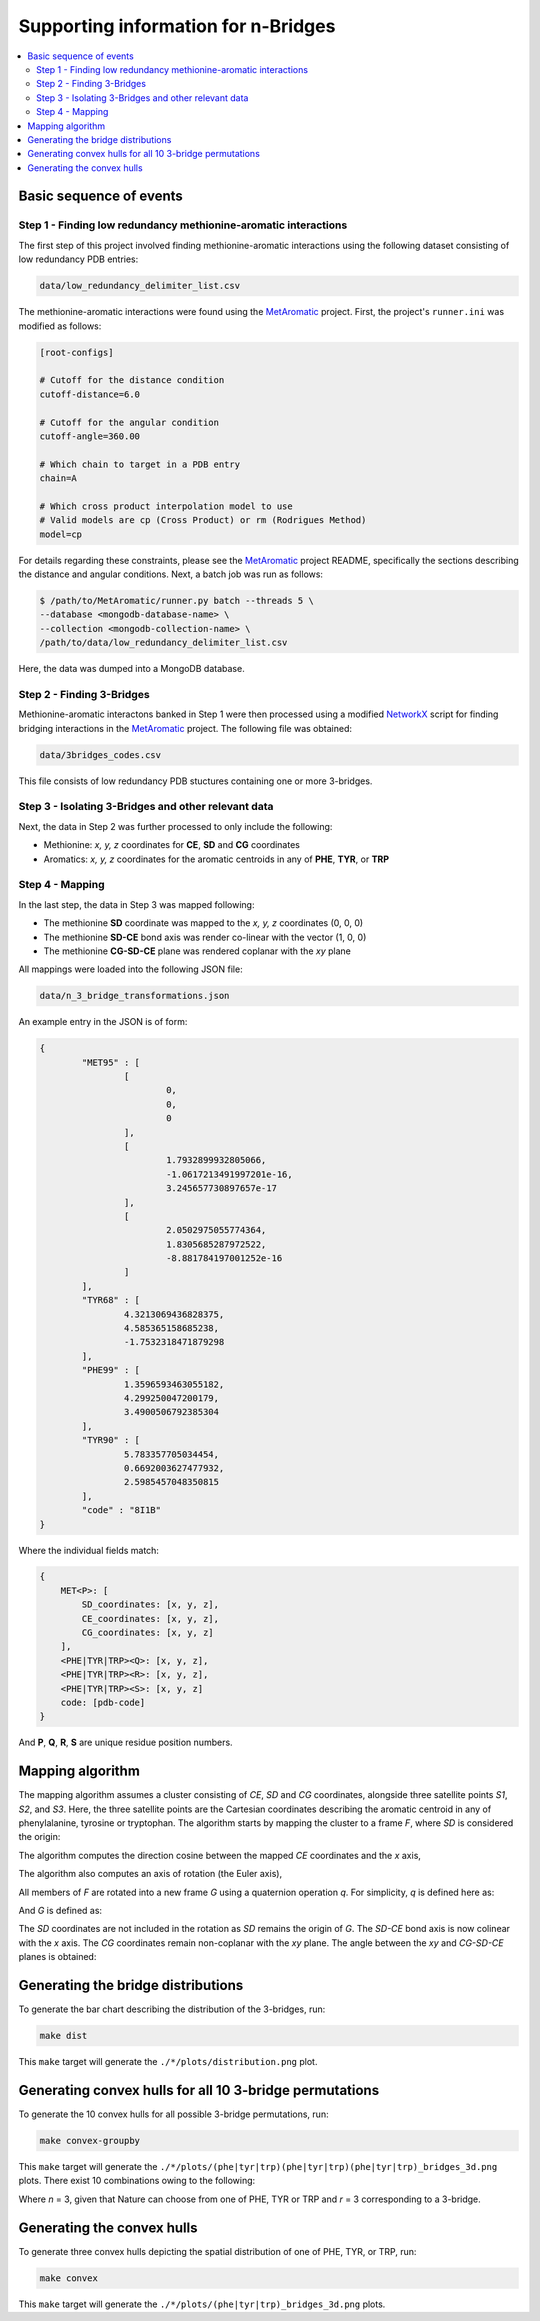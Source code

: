 Supporting information for n-Bridges
==================================================

.. contents::
  :local:
  :depth: 3

Basic sequence of events
--------------------------------------------------

Step 1 - Finding low redundancy methionine-aromatic interactions
^^^^^^^^^^^^^^^^^^^^^^^^^^^^^^^^^^^^^^^^^^^^^^^^^^
The first step of this project involved finding methionine-aromatic interactions using the following dataset consisting of
low redundancy PDB entries:

.. code-block:: bash

    data/low_redundancy_delimiter_list.csv

The methionine-aromatic interactions were found using the `MetAromatic <https://github.com/dsw7/MetAromatic>`_ project. First, the project's ``runner.ini`` was modified as follows:

.. code-block:: ini

    [root-configs]

    # Cutoff for the distance condition
    cutoff-distance=6.0

    # Cutoff for the angular condition
    cutoff-angle=360.00

    # Which chain to target in a PDB entry
    chain=A

    # Which cross product interpolation model to use
    # Valid models are cp (Cross Product) or rm (Rodrigues Method)
    model=cp

For details regarding these constraints, please see the `MetAromatic <https://github.com/dsw7/MetAromatic>`_ project README, specifically the sections describing the distance
and angular conditions. Next, a batch job was run as follows:

.. code-block:: bash

    $ /path/to/MetAromatic/runner.py batch --threads 5 \
    --database <mongodb-database-name> \
    --collection <mongodb-collection-name> \
    /path/to/data/low_redundancy_delimiter_list.csv

Here, the data was dumped into a MongoDB database.

Step 2 - Finding 3-Bridges
^^^^^^^^^^^^^^^^^^^^^^^^^^^^^^^^^^^^^^^^^^^^^^^^^^
Methionine-aromatic interactons banked in Step 1 were then processed using a modified `NetworkX <https://networkx.org/>`_ script for finding bridging interactions in
the `MetAromatic <https://github.com/dsw7/MetAromatic>`_ project. The following file was obtained:

.. code-block:: bash

    data/3bridges_codes.csv

This file consists of low redundancy PDB stuctures containing one or more 3-bridges.

Step 3 - Isolating 3-Bridges and other relevant data
^^^^^^^^^^^^^^^^^^^^^^^^^^^^^^^^^^^^^^^^^^^^^^^^^^
Next, the data in Step 2 was further processed to only include the following:

- Methionine: *x, y, z* coordinates for **CE**, **SD** and **CG** coordinates
- Aromatics: *x, y, z* coordinates for the aromatic centroids in any of **PHE**, **TYR**, or **TRP**

Step 4 - Mapping
^^^^^^^^^^^^^^^^^^^^^^^^^^^^^^^^^^^^^^^^^^^^^^^^^^
In the last step, the data in Step 3 was mapped following:

- The methionine **SD** coordinate was mapped to the *x, y, z* coordinates (0, 0, 0)
- The methionine **SD-CE** bond axis was render co-linear with the vector (1, 0, 0)
- The methionine **CG-SD-CE** plane was rendered coplanar with the *xy* plane

All mappings were loaded into the following JSON file:

.. code-block:: bash

    data/n_3_bridge_transformations.json

An example entry in the JSON is of form:

.. code-block::

    {
            "MET95" : [
                    [
                            0,
                            0,
                            0
                    ],
                    [
                            1.7932899932805066,
                            -1.0617213491997201e-16,
                            3.245657730897657e-17
                    ],
                    [
                            2.0502975055774364,
                            1.8305685287972522,
                            -8.881784197001252e-16
                    ]
            ],
            "TYR68" : [
                    4.3213069436828375,
                    4.585365158685238,
                    -1.7532318471879298
            ],
            "PHE99" : [
                    1.3596593463055182,
                    4.299250047200179,
                    3.4900506792385304
            ],
            "TYR90" : [
                    5.783357705034454,
                    0.6692003627477932,
                    2.5985457048350815
            ],
            "code" : "8I1B"
    }

Where the individual fields match:

.. code-block::

    {
        MET<P>: [
            SD_coordinates: [x, y, z],
            CE_coordinates: [x, y, z],
            CG_coordinates: [x, y, z]
        ],
        <PHE|TYR|TRP><Q>: [x, y, z],
        <PHE|TYR|TRP><R>: [x, y, z],
        <PHE|TYR|TRP><S>: [x, y, z]
        code: [pdb-code]
    }

And **P**, **Q**, **R**, **S** are unique residue position numbers.

Mapping algorithm
--------------------------------------------------
The mapping algorithm assumes a cluster consisting of *CE*, *SD* and *CG* coordinates,
alongside three satellite points *S1*, *S2*, and *S3*. Here, the three satellite points
are the Cartesian coordinates describing the aromatic centroid in any of phenylalanine,
tyrosine or tryptophan. The algorithm starts by mapping the cluster to a frame *F*, where
*SD* is considered the origin:

.. raw:: html

    <p align="center">
        <img src="https://latex.codecogs.com/svg.latex?\begin{bmatrix}&space;{_{}^{F}{CG}}\\&space;{_{}^{F}{SD}}\\&space;{_{}^{F}{CE}}\\&space;{_{}^{F}{S_1}}\\&space;{_{}^{F}{S_2}}\\&space;{_{}^{F}{S_3}}\end{bmatrix}=&space;\begin{bmatrix}&space;CG\\&space;SD\\&space;CE\\&space;S_1\\S_2\\S_3\end{bmatrix}-SD">
    </p>

The algorithm computes the direction cosine between the mapped *CE* coordinates and the *x* axis,

.. raw:: html

    <p align="center">
        <img src="https://latex.codecogs.com/svg.latex?\theta_1=\cos^{-1}\frac{_{}^{F}{CE}\cdot\begin{bmatrix}1&0&0\end{bmatrix}}{\left\|_{}^{F}{CE}\right\|}">
    </p>

The algorithm also computes an axis of rotation (the Euler axis),

.. raw:: html

    <p align="center">
        <img src="https://latex.codecogs.com/svg.latex?\vec{u}={_{}^{F}{CE}}\times\begin{bmatrix}1&0&0\end{bmatrix}">
    </p>

All members of *F* are rotated into a new frame *G* using a quaternion operation *q*. For simplicity, *q* is defined here as:

.. raw:: html

    <p align="center">
        <img src="https://latex.codecogs.com/svg.latex?q(\vec{v},\vec{u},\theta_1)">
    </p>

And *G* is defined as:

.. raw:: html

    <p align="center">
        <img src="https://latex.codecogs.com/svg.latex?\begin{bmatrix}{^{G}{CG}}\\&space;{^{G}{CE}}\\&space;{^{G}{S_1}}\\&space;{^{G}{S_2}}\\&space;{^{G}{S_3}}\end{bmatrix}=\begin{bmatrix}&space;q({^{F}{CG}},\vec{u},-\theta_1)\\&space;q({^{F}{CE}},\vec{u},-\theta_1)\\&space;q({^{F}{S_1}},\vec{u},-\theta_1)\\&space;q({^{F}{S_2}},\vec{u},-\theta_1)\\&space;q({^{F}{S_3}},\vec{u},-\theta_1)\\&space;\end{bmatrix}">
    </p>

The *SD* coordinates are not included in the rotation as *SD* remains the origin of *G*. The *SD-CE* bond axis is now
colinear with the *x* axis. The *CG* coordinates remain non-coplanar with the *xy* plane. The angle between the *xy*
and *CG-SD-CE* planes is obtained:

.. raw:: html

    <p align="center">
        <img src="https://latex.codecogs.com/svg.latex?\theta_2=\textrm{atan}^2(CG.z,CG.y)"
    </p>

Generating the bridge distributions
--------------------------------------------------
To generate the bar chart describing the distribution of the 3-bridges, run:

.. code-block::

    make dist

This ``make`` target will generate the ``./*/plots/distribution.png`` plot.

Generating convex hulls for all 10 3-bridge permutations
--------------------------------------------------
To generate the 10 convex hulls for all possible 3-bridge permutations, run:

.. code-block::

    make convex-groupby

This ``make`` target will generate the ``./*/plots/(phe|tyr|trp)(phe|tyr|trp)(phe|tyr|trp)_bridges_3d.png`` plots. There
exist 10 combinations owing to the following:

.. raw:: html

    <p align="center">
        <img src="https://latex.codecogs.com/svg.latex?\frac{(r&plus;n-1)!}{(n-1)r!}">
    </p>

Where *n* = 3, given that Nature can choose from one of PHE, TYR or TRP and *r* = 3 corresponding
to a 3-bridge.

Generating the convex hulls
--------------------------------------------------
To generate three convex hulls depicting the spatial distribution of one of PHE, TYR, or TRP, run:

.. code-block::

    make convex

This ``make`` target will generate the ``./*/plots/(phe|tyr|trp)_bridges_3d.png`` plots.
